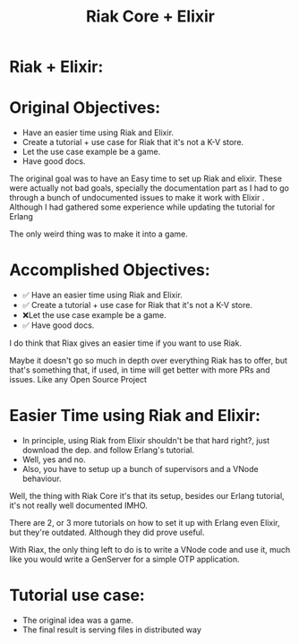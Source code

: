 #+title: Riak Core + Elixir
#+EXCLUDE_TAGS: noexport
#+OPTIONS: toc:nil
#+OPTIONS: timestamp:nil
#+OPTIONS: autor:nil
* Riak + Elixir:
[[file:6nzzij.jpg]]
* Original Objectives:
- Have an easier time using Riak and Elixir.
- Create a tutorial + use case for Riak that
  it's not a K-V store.
- Let the use case example be a game.
- Have good docs.
#+begin_notes
The original goal was to have an Easy time to set up Riak and elixir.
These were actually not bad goals, specially the documentation part as I had to go through a bunch of undocumented issues to make it work with Elixir . Although I had gathered some experience while updating the tutorial for Erlang

The only weird thing was to make it into a game.
#+end_notes
*  Accomplished Objectives:
- ✅ Have an easier time using Riak and Elixir.
- ✅ Create a tutorial + use case for Riak that
    it's not a K-V store.
- ❌Let the use case example be a game.
- ✅ Have good docs.
#+begin_notes
I do think that Riax gives an easier time if you want to use Riak.

Maybe it doesn't go so much in depth over everything Riak has to
offer, but that's something that, if used,
in time will get better with more PRs and issues.
Like any Open Source Project
#+end_notes
*  Easier Time using Riak and Elixir:
- In principle, using Riak from Elixir shouldn't be that hard right?,
  just download the dep. and follow Erlang's tutorial.
- Well, yes and no.
- Also, you have to setup up a bunch of
  supervisors and a VNode behaviour.
#+begin_notes
Well, the thing with Riak Core it's that its setup,
besides our Erlang tutorial, it's not really well documented
IMHO.

There are 2, or 3 more tutorials on how to set it up with Erlang
even Elixir, but they're outdated. Although they did prove useful.

With Riax, the only thing left to do is to write a VNode
code and use it, much like you would write a GenServer
for a simple OTP application.
#+end_notes
*  Tutorial use case:
- The original idea was a game.
- The final result is serving files
  in distributed way
#+begin_notes
#+end_notes
